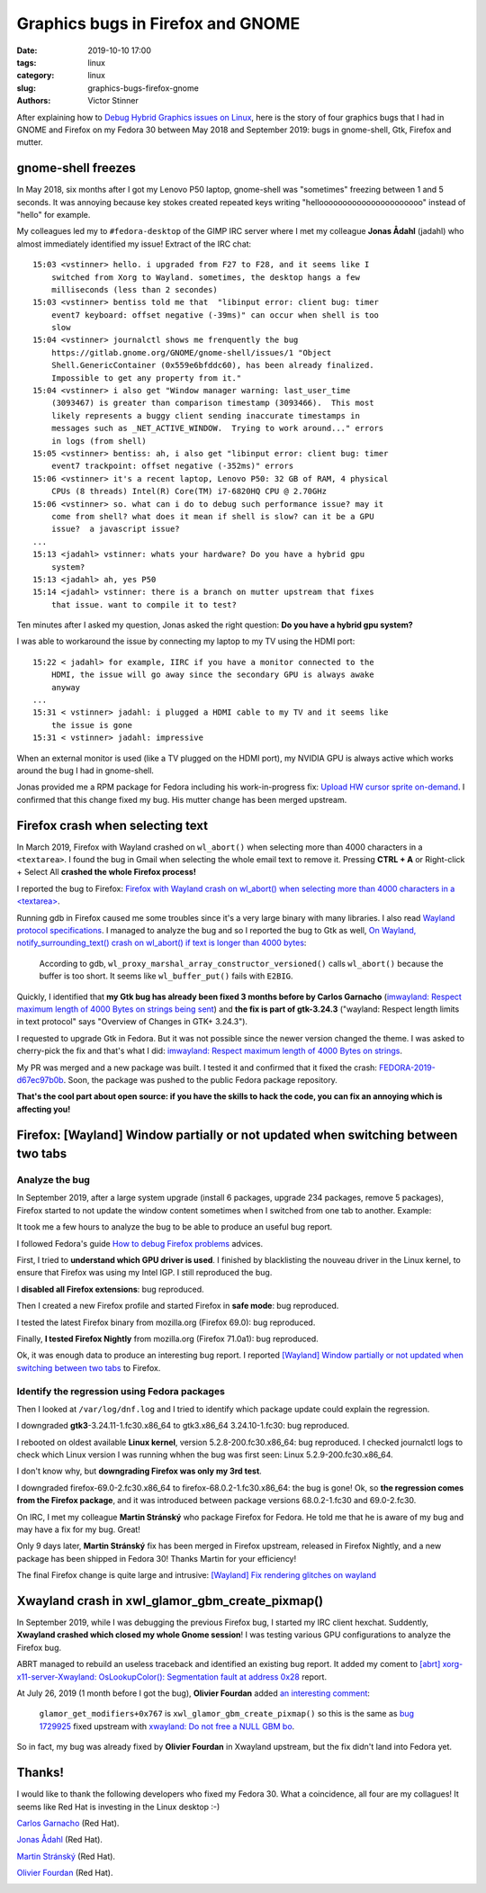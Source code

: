 ++++++++++++++++++++++++++++++++++
Graphics bugs in Firefox and GNOME
++++++++++++++++++++++++++++++++++

:date: 2019-10-10 17:00
:tags: linux
:category: linux
:slug: graphics-bugs-firefox-gnome
:authors: Victor Stinner

After explaining how to `Debug Hybrid Graphics issues on Linux
<{filename}/hybrid_graphics.rst>`_, here is the story of four graphics bugs
that I had in GNOME and Firefox on my Fedora 30 between May 2018 and September
2019: bugs in gnome-shell, Gtk, Firefox and mutter.

.. image:: {static}/images/glitch.jpg
   :alt: Glitch
   :target: https://www.flickr.com/photos/34298393@N06/14488759356/


gnome-shell freezes
===================

In May 2018, six months after I got my Lenovo P50 laptop, gnome-shell was
"sometimes" freezing between 1 and 5 seconds. It was annoying because key
stokes created repeated keys writing "helloooooooooooooooooooooo" instead of
"hello" for example.

My colleagues led my to ``#fedora-desktop`` of the GIMP IRC server where I met
my colleague **Jonas Ådahl** (jadahl) who almost immediately identified my
issue! Extract of the IRC chat:

::

    15:03 <vstinner> hello. i upgraded from F27 to F28, and it seems like I
        switched from Xorg to Wayland. sometimes, the desktop hangs a few
        milliseconds (less than 2 secondes)
    15:03 <vstinner> bentiss told me that  "libinput error: client bug: timer
        event7 keyboard: offset negative (-39ms)" can occur when shell is too
        slow
    15:04 <vstinner> journalctl shows me frenquently the bug
        https://gitlab.gnome.org/GNOME/gnome-shell/issues/1 "Object
        Shell.GenericContainer (0x559e6bfddc60), has been already finalized.
        Impossible to get any property from it."
    15:04 <vstinner> i also get "Window manager warning: last_user_time
        (3093467) is greater than comparison timestamp (3093466).  This most
        likely represents a buggy client sending inaccurate timestamps in
        messages such as _NET_ACTIVE_WINDOW.  Trying to work around..." errors
        in logs (from shell)
    15:05 <vstinner> bentiss: ah, i also get "libinput error: client bug: timer
        event7 trackpoint: offset negative (-352ms)" errors
    15:06 <vstinner> it's a recent laptop, Lenovo P50: 32 GB of RAM, 4 physical
        CPUs (8 threads) Intel(R) Core(TM) i7-6820HQ CPU @ 2.70GHz
    15:06 <vstinner> so. what can i do to debug such performance issue? may it
        come from shell? what does it mean if shell is slow? can it be a GPU
        issue?  a javascript issue?
    ...
    15:13 <jadahl> vstinner: whats your hardware? Do you have a hybrid gpu
        system?
    15:13 <jadahl> ah, yes P50
    15:14 <jadahl> vstinner: there is a branch on mutter upstream that fixes
        that issue. want to compile it to test?


Ten minutes after I asked my question, Jonas asked the right question: **Do you
have a hybrid gpu system?**

I was able to workaround the issue by connecting my laptop to my TV using the
HDMI port::

    15:22 < jadahl> for example, IIRC if you have a monitor connected to the
        HDMI, the issue will go away since the secondary GPU is always awake
        anyway
    ...
    15:31 < vstinner> jadahl: i plugged a HDMI cable to my TV and it seems like
        the issue is gone
    15:31 < vstinner> jadahl: impressive

When an external monitor is used (like a TV plugged on the HDMI port), my
NVIDIA GPU is always active which works around the bug I had in gnome-shell.

Jonas provided me a RPM package for Fedora including his work-in-progress fix:
`Upload HW cursor sprite on-demand
<https://gitlab.gnome.org/GNOME/mutter/merge_requests/106>`_. I confirmed that
this change fixed my bug. His mutter change has been merged upstream.

Firefox crash when selecting text
=================================

In March 2019, Firefox with Wayland crashed on ``wl_abort()`` when selecting
more than 4000 characters in a ``<textarea>``. I found the bug in Gmail when
selecting the whole email text to remove it. Pressing **CTRL + A** or
Right-click + Select All **crashed the whole Firefox process!**

I reported the bug to Firefox: `Firefox with Wayland crash on wl_abort() when
selecting more than 4000 characters in a <textarea>
<https://bugzilla.mozilla.org/show_bug.cgi?id=1539773>`_.

Running gdb in Firefox caused me some troubles since it's a very large binary with
many libraries. I also read `Wayland protocol specifications
<https://cgit.freedesktop.org/wayland/wayland-protocols/tree/unstable/text-input/text-input-unstable-v3.xml#n138>`_.
I managed to analyze the bug and so I reported the bug to Gtk as well, `On
Wayland, notify_surrounding_text() crash on wl_abort() if text is longer than
4000 bytes <https://gitlab.gnome.org/GNOME/gtk/issues/1783>`_:

    According to gdb, ``wl_proxy_marshal_array_constructor_versioned()`` calls
    ``wl_abort()`` because the buffer is too short. It seems like
    ``wl_buffer_put()`` fails with ``E2BIG``.

Quickly, I identified that **my Gtk bug has already been fixed 3 months before
by Carlos Garnacho** (`imwayland: Respect maximum length of 4000 Bytes on
strings being sent <https://gitlab.gnome.org/GNOME/gtk/merge_requests/438>`_)
and **the fix is part of gtk-3.24.3** ("wayland: Respect length limits in text
protocol" says "Overview of Changes in GTK+ 3.24.3").

I requested to upgrade Gtk in Fedora. But it was not possible since the newer
version changed the theme. I was asked to cherry-pick the fix and that's what I
did: `imwayland: Respect maximum length of 4000 Bytes on strings
<https://src.fedoraproject.org/rpms/gtk3/pull-request/5>`_.

My PR was merged and a new package was built. I tested it and confirmed that it
fixed the crash: `FEDORA-2019-d67ec97b0b
<ttps://bodhi.fedoraproject.org/updates/FEDORA-2019-d67ec97b0b>`_. Soon, the
package was pushed to the public Fedora package repository.

**That's the cool part about open source: if you have the skills to hack the
code, you can fix an annoying which is affecting you!**


Firefox: [Wayland] Window partially or not updated when switching between two tabs
==================================================================================

Analyze the bug
---------------

In September 2019, after a large system upgrade (install 6 packages, upgrade
234 packages, remove 5 packages), Firefox started to not update the window
content sometimes when I switched from one tab to another. Example:

.. image:: {static}/images/firefox_bug_1.jpg
   :alt: Firefox bug of window partially updated

It took me a few hours to analyze the bug to be able to produce an useful bug
report.

I followed Fedora's guide `How to debug Firefox problems
<https://fedoraproject.org/wiki/How_to_debug_Firefox_problems>`_ advices.

First, I tried to **understand which GPU driver is used**. I finished by
blacklisting the nouveau driver in the Linux kernel, to ensure that Firefox was
using my Intel IGP. I still reproduced the bug.

I **disabled all Firefox extensions**: bug reproduced.

Then I created a new Firefox profile and started Firefox in **safe mode**: bug
reproduced.

I tested the latest Firefox binary from mozilla.org (Firefox 69.0): bug
reproduced.

Finally, **I tested Firefox Nightly** from mozilla.org (Firefox 71.0a1): bug
reproduced.

Ok, it was enough data to produce an interesting bug report. I reported
`[Wayland] Window partially or not updated when switching between two tabs
<https://bugzilla.mozilla.org/show_bug.cgi?id=1580152>`_ to Firefox.

Identify the regression using Fedora packages
---------------------------------------------

Then I looked at ``/var/log/dnf.log`` and I tried to identify which package
update could explain the regression.

I downgraded **gtk3**-3.24.11-1.fc30.x86_64 to gtk3.x86_64 3.24.10-1.fc30: bug
reproduced.

I rebooted on oldest available **Linux kernel**, version 5.2.8-200.fc30.x86_64:
bug reproduced. I checked journalctl logs to check which Linux version I was
running whhen the bug was first seen: Linux 5.2.9-200.fc30.x86_64.

I don't know why, but **downgrading Firefox was only my 3rd test**.

I downgraded firefox-69.0-2.fc30.x86_64 to firefox-68.0.2-1.fc30.x86_64: the
bug is gone! Ok, so **the regression comes from the Firefox package**, and it
was introduced between package versions 68.0.2-1.fc30 and 69.0-2.fc30.

On IRC, I met my colleague **Martin Stránský** who package Firefox for Fedora.
He told me that he is aware of my bug and may have a fix for my bug. Great!

Only 9 days later, **Martin Stránský** fix has been merged in Firefox upstream,
released in Firefox Nightly, and a new package has been shipped in Fedora 30!
Thanks Martin for your efficiency!

The final Firefox change is quite large and intrusive: `[Wayland] Fix rendering
glitches on wayland
<https://hg.mozilla.org/releases/mozilla-beta/rev/3281a617f22b>`_


Xwayland crash in xwl_glamor_gbm_create_pixmap()
================================================

In September 2019, while I was debugging the previous Firefox bug, I started my
IRC client hexchat.  Suddently, **Xwayland crashed which closed my whole Gnome
session**!  I was testing various GPU configurations to analyze the Firefox
bug.

ABRT managed to rebuild an useless traceback and identified an existing bug
report. It added my coment to `[abrt] xorg-x11-server-Xwayland:
OsLookupColor(): Segmentation fault at address 0x28
<https://bugzilla.redhat.com/show_bug.cgi?id=1729200#c20>`_ report.

At July 26, 2019 (1 month before I got the bug), **Olivier Fourdan** added `an
interesting comment <https://bugzilla.redhat.com/show_bug.cgi?id=1729200#c9>`_:

  ``glamor_get_modifiers+0x767`` is ``xwl_glamor_gbm_create_pixmap()`` so this
  is the same as `bug 1729925
  <https://bugzilla.redhat.com/show_bug.cgi?id=1729925>`_ fixed upstream with
  `xwayland: Do not free a NULL GBM bo
  <https://gitlab.freedesktop.org/xorg/xserver/merge_requests/242>`_.

So in fact, my bug was already fixed by **Olivier Fourdan** in Xwayland
upstream, but the fix didn't land into Fedora yet.


Thanks!
=======

I would like to thank the following developers who fixed my Fedora 30. What a
coincidence, all four are my collagues! It seems like Red Hat is investing in
the Linux desktop :-)

`Carlos Garnacho <https://blogs.gnome.org/carlosg/>`_ (Red Hat).

.. image:: {static}/images/carlos_garnacho.jpg
   :alt: Carlos Garnacho
   :target: https://www.flickr.com/photos/183829480@N06/48623543091/in/pool-14662216@N23/

`Jonas Ådahl <https://gitlab.gnome.org/jadahl>`_ (Red Hat).

.. image:: {static}/images/jonas_adahl.jpg
   :alt: Jonas Ådahl
   :target: https://www.flickr.com/photos/183829480@N06/48623189663/in/pool-14662216@N23/

`Martin Stránský <http://people.redhat.com/stransky/>`_ (Red Hat).

.. image:: {static}/images/mstransky.jpg
   :alt: Martin Stránský
   :target: http://people.redhat.com/stransky/

`Olivier Fourdan <https://en.wikipedia.org/wiki/Olivier_Fourdan>`_ (Red Hat).

.. image:: {static}/images/olivier_fourdan.jpg
   :alt: Olivier Fourdan
   :target: https://en.wikipedia.org/wiki/Olivier_Fourdan

